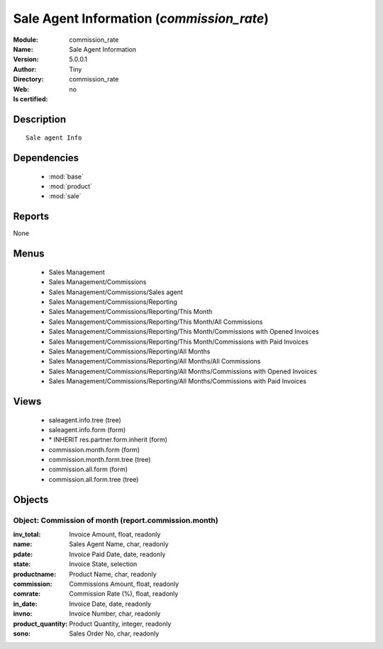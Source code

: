 
.. module:: commission_rate
    :synopsis: Sale Agent Information 
    :noindex:
.. 

.. raw:: html

    <link rel="stylesheet" href="../_static/hide_objects_in_sidebar.css" type="text/css" />

    <style>
      div.body p#module-commission_rate {
        display: none;
      }
    </style>

Sale Agent Information (*commission_rate*)
==========================================
:Module: commission_rate
:Name: Sale Agent Information
:Version: 5.0.0.1
:Author: Tiny
:Directory: commission_rate
:Web: 
:Is certified: no

Description
-----------

::

  Sale agent Info

Dependencies
------------

 * :mod:`base`
 * :mod:`product`
 * :mod:`sale`

Reports
-------

None


Menus
-------

 * Sales Management
 * Sales Management/Commissions
 * Sales Management/Commissions/Sales agent
 * Sales Management/Commissions/Reporting
 * Sales Management/Commissions/Reporting/This Month
 * Sales Management/Commissions/Reporting/This Month/All Commissions
 * Sales Management/Commissions/Reporting/This Month/Commissions with Opened Invoices
 * Sales Management/Commissions/Reporting/This Month/Commissions with Paid Invoices
 * Sales Management/Commissions/Reporting/All Months
 * Sales Management/Commissions/Reporting/All Months/All Commissions
 * Sales Management/Commissions/Reporting/All Months/Commissions with Opened Invoices
 * Sales Management/Commissions/Reporting/All Months/Commissions with Paid Invoices

Views
-----

 * saleagent.info.tree (tree)
 * saleagent.info.form (form)
 * \* INHERIT res.partner.form.inherit (form)
 * commission.month.form (form)
 * commission.month.form.tree (tree)
 * commission.all.form (form)
 * commission.all.form.tree (tree)


Objects
-------

Object: Commission of month (report.commission.month)
#####################################################



:inv_total: Invoice Amount, float, readonly





:name: Sales Agent Name, char, readonly





:pdate: Invoice Paid Date, date, readonly





:state: Invoice State, selection





:productname: Product Name, char, readonly





:commission: Commissions Amount, float, readonly





:comrate: Commission Rate (%), float, readonly





:in_date: Invoice Date, date, readonly





:invno: Invoice Number, char, readonly





:product_quantity: Product Quantity, integer, readonly





:sono: Sales Order No, char, readonly


